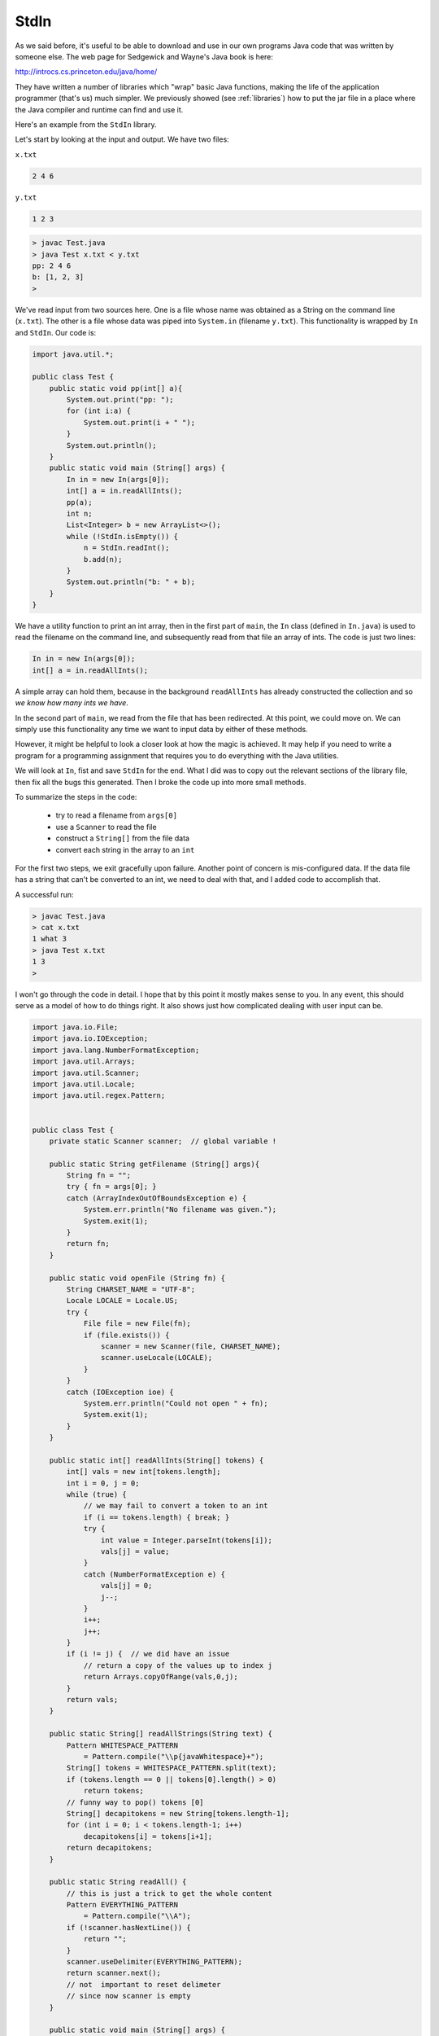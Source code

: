.. _stdin:

#####
StdIn
#####

As we said before, it's useful to be able to download and use in our own programs Java code that was written by someone else.  The web page for Sedgewick and Wayne's Java book is here:

http://introcs.cs.princeton.edu/java/home/

They have written a number of libraries which "wrap" basic Java functions, making the life of the application programmer (that's us) much simpler.  We previously showed (see :ref:`libraries`) how to put the jar file in a place where the Java compiler and runtime can find and use it.

Here's an example from the ``StdIn`` library.

Let's start by looking at the input and output.  We have two files:

``x.txt``

.. sourcecode:: bash

    2 4 6

``y.txt``

.. sourcecode:: bash

    1 2 3

.. sourcecode:: bash

    > javac Test.java 
    > java Test x.txt < y.txt
    pp: 2 4 6 
    b: [1, 2, 3]
    >

We've read input from two sources here.  One is a file whose name was obtained as a String on the command line (``x.txt``).  The other is a file whose data was piped into ``System.in`` (filename ``y.txt``).  This functionality is wrapped by ``In`` and ``StdIn``.  Our code is:

.. sourcecode:: java

    import java.util.*;

    public class Test {
        public static void pp(int[] a){
            System.out.print("pp: ");
            for (int i:a) {
                System.out.print(i + " ");
            }
            System.out.println();
        }
        public static void main (String[] args) {
            In in = new In(args[0]);
            int[] a = in.readAllInts();
            pp(a);
            int n;
            List<Integer> b = new ArrayList<>();
            while (!StdIn.isEmpty()) {
                n = StdIn.readInt();
                b.add(n);
            }
            System.out.println("b: " + b);
        }
    }

We have a utility function to print an int array, then in the first part of ``main``, the ``In`` class (defined in ``In.java``) is used to read the filename on the command line, and subsequently read from that file an array of ints.  The code is just two lines:

.. sourcecode:: java

    In in = new In(args[0]);
    int[] a = in.readAllInts();

A simple array can hold them, because in the background ``readAllInts`` has already constructed the collection and so *we know how many ints we have*.

In the second part of ``main``, we read from the file that has been redirected.  At this point, we could move on.  We can simply use this functionality any time we want to input data by either of these methods.

However, it might be helpful to look a closer look at how the magic is achieved.  It may help if you need to write a program for a programming assignment that requires you to do everything with the Java utilities.  

We will look at ``In``, fist and save ``StdIn`` for the end.  What I did was to copy out the relevant sections of the library file, then fix all the bugs this generated.  Then I broke the code up into more small methods.

To summarize the steps in the code:

    - try to read a filename from ``args[0]``
    - use a ``Scanner`` to read the file
    - construct a ``String[]`` from the file data
    - convert each string in the array to an ``int``
    
For the first two steps, we exit gracefully upon failure.  Another point of concern is mis-configured data.  If the data file has a string that can't be converted to an int, we need to deal with that, and I added code to accomplish that.

A successful run:

.. sourcecode:: bash

    > javac Test.java 
    > cat x.txt
    1 what 3
    > java Test x.txt
    1 3 
    >

I won't go through the code in detail.  I hope that by this point it mostly makes sense to you.  In any event, this should serve as a model of how to do things right.  It also shows just how complicated dealing with user input can be.

.. sourcecode:: java

    import java.io.File;
    import java.io.IOException;
    import java.lang.NumberFormatException;
    import java.util.Arrays;
    import java.util.Scanner;
    import java.util.Locale;
    import java.util.regex.Pattern;


    public class Test {
        private static Scanner scanner;  // global variable !

        public static String getFilename (String[] args){
            String fn = "";
            try { fn = args[0]; }
            catch (ArrayIndexOutOfBoundsException e) {
                System.err.println("No filename was given.");
                System.exit(1);
            }
            return fn;
        }

        public static void openFile (String fn) {
            String CHARSET_NAME = "UTF-8";
            Locale LOCALE = Locale.US;
            try {
                File file = new File(fn);
                if (file.exists()) {
                    scanner = new Scanner(file, CHARSET_NAME);
                    scanner.useLocale(LOCALE);
                }
            }
            catch (IOException ioe) {
                System.err.println("Could not open " + fn);
                System.exit(1);
            }
        }

        public static int[] readAllInts(String[] tokens) {
            int[] vals = new int[tokens.length];
            int i = 0, j = 0;
            while (true) {
                // we may fail to convert a token to an int
                if (i == tokens.length) { break; }
                try { 
                    int value = Integer.parseInt(tokens[i]); 
                    vals[j] = value;
                }
                catch (NumberFormatException e) { 
                    vals[j] = 0; 
                    j--; 
                }
                i++;
                j++;
            }
            if (i != j) {  // we did have an issue
                // return a copy of the values up to index j
                return Arrays.copyOfRange(vals,0,j);
            }
            return vals;
        }

        public static String[] readAllStrings(String text) {
            Pattern WHITESPACE_PATTERN
                = Pattern.compile("\\p{javaWhitespace}+");
            String[] tokens = WHITESPACE_PATTERN.split(text);
            if (tokens.length == 0 || tokens[0].length() > 0)
                return tokens;
            // funny way to pop() tokens [0]
            String[] decapitokens = new String[tokens.length-1];
            for (int i = 0; i < tokens.length-1; i++)
                decapitokens[i] = tokens[i+1];
            return decapitokens;
        }

        public static String readAll() {
            // this is just a trick to get the whole content
            Pattern EVERYTHING_PATTERN
                = Pattern.compile("\\A");
            if (!scanner.hasNextLine()) {
                return "";
            }
            scanner.useDelimiter(EVERYTHING_PATTERN);
            return scanner.next();
            // not  important to reset delimeter
            // since now scanner is empty
        }

        public static void main (String[] args) {
            String fn = getFilename(args);
            openFile(fn);  // uses global Scanner
            String text = readAll();
            String [] tokens = readAllStrings(text);
            int[] vals = readAllInts(tokens);
             for (int i:vals) {
                System.out.print(i + " ");
            }
            System.out.println();
        }
    }

And here is ``StdIn``, refactored.  One curious thing about ``StdIn`` (and ``StdDraw``) is that you just use the methods from the class, without ever instantiating an object.  The way they do that is that the constructor for ``StdIn`` looks like this:  ``private StdIn() { }``.  Since there is a constructor defined, the compiler wants to call it when do something like ``new StdIn();``.  But since its ``private``, you can't call the constructor!

Anyway, here is the guts of that class transplanted to our ``Test`` bed:

.. sourcecode:: java
  
    import java.io.BufferedInputStream;
    import java.util.Scanner;
    import java.util.Locale;

    public class Test {
        public static String CHARSET_NAME = "UTF-8";
        public static Locale LOCALE = Locale.US;
        public static Scanner getScanner () {
            Scanner sc;
            BufferedInputStream buf = new BufferedInputStream(System.in);
            sc = new Scanner(buf, CHARSET_NAME);
            sc.useLocale(LOCALE);
            return sc;
        }
        public static void main (String[] args) {
            Scanner sc = getScanner();
            while (sc.hasNext()) {
                try {
                    int n = sc.nextInt()
                    System.out.println(n);
                }
                catch (Exception e) {
                    // don't do anything
                    continue;
                }
            }
        }
    }

.. sourcecode:: bash
    
    > javac Test.java 
    > java Test < x.txt
    1
    2
    3
    >
